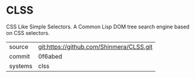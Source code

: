 * CLSS

CSS Like Simple Selectors. A Common Lisp DOM tree search engine based
on CSS selectors.

|---------+------------------------------------------|
| source  | git:https://github.com/Shinmera/CLSS.git |
| commit  | 0f6abed                                  |
| systems | clss                                     |
|---------+------------------------------------------|
